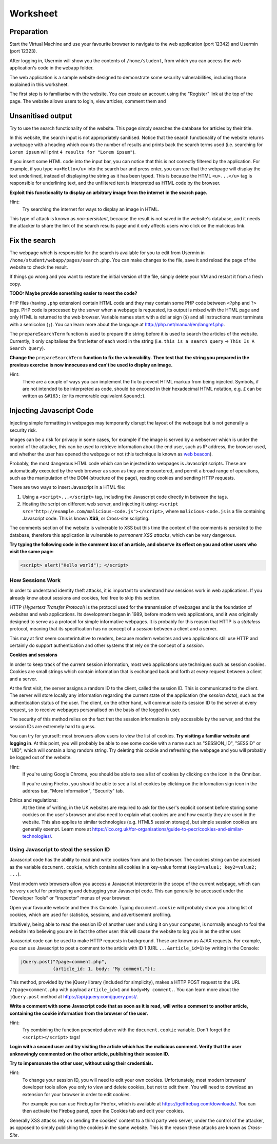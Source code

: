 Worksheet
========================================================================

Preparation
___________

Start the Virtual Machine and use your favourite browser to navigate to the
web application (port 12342) and Usermin (port 12323).

After logging in, Usermin will show you the contents of ``/home/student``, from
which you can access the web application's code in the ``webapp`` folder.

The web application is a sample website designed to demonstrate
some security vulnerabilities, including those explained in this worksheet.

The first step is to familiarise with the website. You can create an
account using the "Register" link at the top of the page. The website
allows users to login, view articles, comment them and


Unsanitised output
_____________________

Try to use the search functionality of the website. This page simply
searches the database for articles by their title.

In this website, the search input is not appropriately sanitised.
Notice that the search functionality of the website returns a webpage with
a heading which counts the number of results and prints back the search
terms used (i.e. searching for ``Lorem ipsum`` will print ``4 results for "Lorem ipsum"``).

If you insert some HTML code into the input bar, you can notice that
this is not correctly filtered by the application.
For example, if you type ``<u>Hello</u>`` into the search bar and press enter,
you can see that the webpage will display the text underlined, instead of
displaying the string as it has been typed. This is
because the HTML ``<u>...</u>`` tag is responsible for underlining text,
and the unfiltered text is interpreted as HTML code by the browser.

**Exploit this functionality to display an arbitrary image from the internet**
**in the search page.**

Hint:
    Try searching the internet for ways to display an image in HTML.

This type of attack is known as *non-persistent*, because the result is
not saved in the website's database, and it needs the attacker to share
the link of the search results page and it only affects users who
click on the malicious link.


Fix the search
______________

The webpage which is responsible for the search is available for you to
edit from Usermin in ``/home/student/webapp/pages/search.php``. You can
make changes to the file, save it and reload the page of the website
to check the result.

If things go wrong and you want to restore the initial version of the file,
simply delete your VM and restart it from a fresh copy.

**TODO: Maybe provide something easier to reset the code?**

PHP files (having ``.php`` extension) contain HTML code and they may contain some PHP code
between ``<?php`` and ``?>`` tags. PHP code is processed by the server when
a webpage is requested, its output is mixed with the HTML page and only
HTML is returned to the web browser. Variable names start with a dollar sign (``$``)
and all instructions must terminate with a semicolon (``;``). You can learn more about the language at
http://php.net/manual/en/langref.php.

The ``prepareSearchTerm`` function is used to prepare the string before it
is used to search the articles of the website. Currently, it only capitalises
the first letter of each word in the string
(i.e. ``this is a search query`` -> ``This Is A Search Query``).

**Change the** ``prepareSearchTerm`` **function to fix the vulnerability.**
**Then test that the string you prepared in the previous exercise**
**is now innocuous and can't be used to display an image.**

Hint:
    There are a couple of ways you can implement the fix to prevent
    HTML markup from being injected. Symbols, if are not
    intended to be interpreted as code, should be encoded in their
    hexadecimal HTML notation, e.g. ``£`` can be written
    as ``&#163;`` (or its memorable equivalent ``&pound;``).


Injecting Javascript Code
_________________________

Injecting simple formatting in webpages may temporarily
disrupt the layout of the webpage but is not generally a security risk.

Images can be a risk for privacy in some cases, for example if the
image is served by a webserver which is under the control of the attacker,
this can be used to retrieve information about the end user, such as
IP address, the browser used, and whether the user has opened the webpage
or not (this technique is known as `web beacon <https://en.wikipedia.org/wiki/Web_beacon>`_).

Probably, the most dangerous HTML code which can be injected into webpages
is Javascript scripts. These are automatically executed by the web browser
as soon as they are encountered, and permit a broad range of operations, such as
the manipulation of the DOM (structure of the page), reading cookies and
sending HTTP requests.

There are two ways to insert Javascript in a HTML file:

1. Using a ``<script>...</script>`` tag, including the Javascript code directly
   in between the tags.

2. Hosting the script on different web server, and injecting it using:
   ``<script src="http://example.com/malicious-code.js"></script>``,
   where ``malicious-code.js`` is a file containing Javascript code. This
   is known **XSS**, or Cross-site scripting.

The comments section of the website is vulnerable to XSS but this time
the content of the comments is persisted to the database, therefore this
application is vulnerable to *permanent XSS attacks*, which can be vary
dangerous.

**Try typing the following code in the comment box of an article, and observe**
**its effect on you and other users who visit the same page:**

.. code:: javascript

  <script> alert("Hello world"); </script>



How Sessions Work
-----------------

In order to understand identity theft attacks, it is important to
understand how sessions work in web applications. If you already know
about sessions and cookies, feel free to skip this section.

HTTP (*Hypertext Transfer Protocol*) is the protocol used for the transmission
of webpages and is the foundation of websites and web applications. Its
development began in 1989, before modern web applications, and it was originally
designed to serve as a protocol for simple informative webpages. It is probably
for this reason that HTTP is a *stateless* protocol, meaning that its
specification has no concept of a *session* between a client
and a server.

This may at first seem counterintuitive to readers,
because modern websites and web applications still use HTTP and
certainly do support authentication and other
systems that rely on the concept of a *session*.

**Cookies and sessions**

In order to keep track of the
current session information, most web applications use techniques such as
session cookies. Cookies are small strings which contain information that is
exchanged back and forth at every request between a client and a server.

At the first visit, the server assigns a random ID to the client, called the
session ID. This is communicated to the client. The server will store locally
any information regarding the current state of the application (the *session*
*data*), such as the authentication status of the user. The client, on the
other hand, will communicate its session ID to the server at every request,
so to receive webpages personalised on the basis of the logged in user.

The security of this method relies on the fact that the session information is
only accessible by the server, and that the session IDs are extremely
hard to guess.

You can try for yourself: most browsers allow users to view the list of cookies.
**Try visiting a familiar website and logging in**. At this point, you will probably
be able to see some cookie with a name such as "SESSION_ID", "SESSID" or "UID",
which will contain a long random string. Try deleting this cookie and refreshing
the webpage and you will probably be logged out of the website.

Hint:
    If you're using Google Chrome, you should be able to see a list of cookies
    by clicking on the icon in the Omnibar.

    If you're using Firefox, you should be able to see a list of cookies by
    clicking on the information sign icon in the address bar, "More Information",
    "Security" tab.

Ethics and regulations:
    At the time of writing, in the UK websites are required to ask for the
    user's explicit consent
    before storing some cookies on the user's browser
    and also need to explain what cookies are and how exactly they are used
    in the website. This also applies to similar technologies (e.g. HTML5
    session storage), but simple session cookies are generally exempt.
    Learn more at
    https://ico.org.uk/for-organisations/guide-to-pecr/cookies-and-similar-technologies/.


Using Javascript to steal the session ID
----------------------------------------

Javascript code has the ability to read and write cookies from and to the
browser. The cookies string can be accessed as the variable ``document.cookie``,
which contains all cookies in a key-value format (``key1=value1; key2=value2; ...``).

Most modern web browsers allow you access a Javascript interpreter in the scope
of the current webpage, which can be very useful for prototyping and debugging
your Javascript code.
This can generally be accessed under the "Developer Tools" or "Inspector"
menus of your browser.

Open your favourite website and then this Console. Typing ``document.cookie``
will probably show you a long list of cookies, which are used for statistics,
sessions, and advertisement profiling.

Intuitively, being able to read the session ID of another user and using it
on your computer, is normally enough to fool the website into believing you
are in fact the other user: this will cause the website to log you in as the other
user.

Javascript code can be used to make HTTP requests in background. These are
known as AJAX requests. For example, you can use
Javascript to post a comment to the article with ID 1 (URL ``...&article_id=1``)
by writing in the Console:

.. code:: javascript

  jQuery.post("?page=comment.php",
              {article_id: 1, body: "My comment."});


This method, provided by the jQuery library (included for simplicity),
makes a HTTP POST request to the URL ``/?page=comment.php`` with payload
``article_id=1`` and ``body=My comment.``. You can learn more about the
``jQuery.post`` method at https://api.jquery.com/jquery.post/.

**Write a comment with some Javascript code that as soon as it is read,**
**will write a comment to another article, containing the cookie information**
**from the browser of the user.**

Hint:
  Try combining the function presented above with the ``document.cookie``
  variable. Don't forget the ``<script></script>`` tags!

**Login with a second user and try visiting the article which has the**
**malicious comment. Verify that the**
**user unknowingly commented on the other article, publishing their session ID.**

**Try to impersonate the other user, without using their credentials.**

Hint:
  To change your session ID, you will need to edit your own cookies.
  Unfortunately, most modern browsers' developer tools allow you only
  to view and delete cookies, but not to edit them. You will need to
  download an extension for your browser in order to edit cookies.

  For example you can use Firebug for Firefox, which is available
  at https://getfirebug.com/downloads/. You can then activate the
  Firebug panel, open the Cookies tab and edit your cookies.

Generally XSS attacks rely on sending the cookies' content to a
third party web server, under the control of the attacker,
as opposed to simply publishing the cookies in the same website.
This is the reason these attacks are known as *Cross-Site*.
